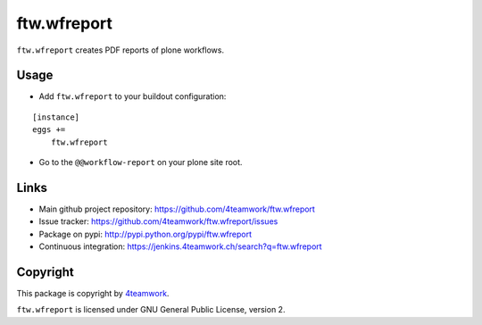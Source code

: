 ftw.wfreport
============

``ftw.wfreport`` creates PDF reports of plone workflows.


Usage
-----

- Add ``ftw.wfreport`` to your buildout configuration:

::

    [instance]
    eggs +=
        ftw.wfreport

- Go to the ``@@workflow-report`` on your plone site root.


Links
-----

- Main github project repository: https://github.com/4teamwork/ftw.wfreport
- Issue tracker: https://github.com/4teamwork/ftw.wfreport/issues
- Package on pypi: http://pypi.python.org/pypi/ftw.wfreport
- Continuous integration: https://jenkins.4teamwork.ch/search?q=ftw.wfreport


Copyright
---------

This package is copyright by `4teamwork <http://www.4teamwork.ch/>`_.

``ftw.wfreport`` is licensed under GNU General Public License, version 2.
